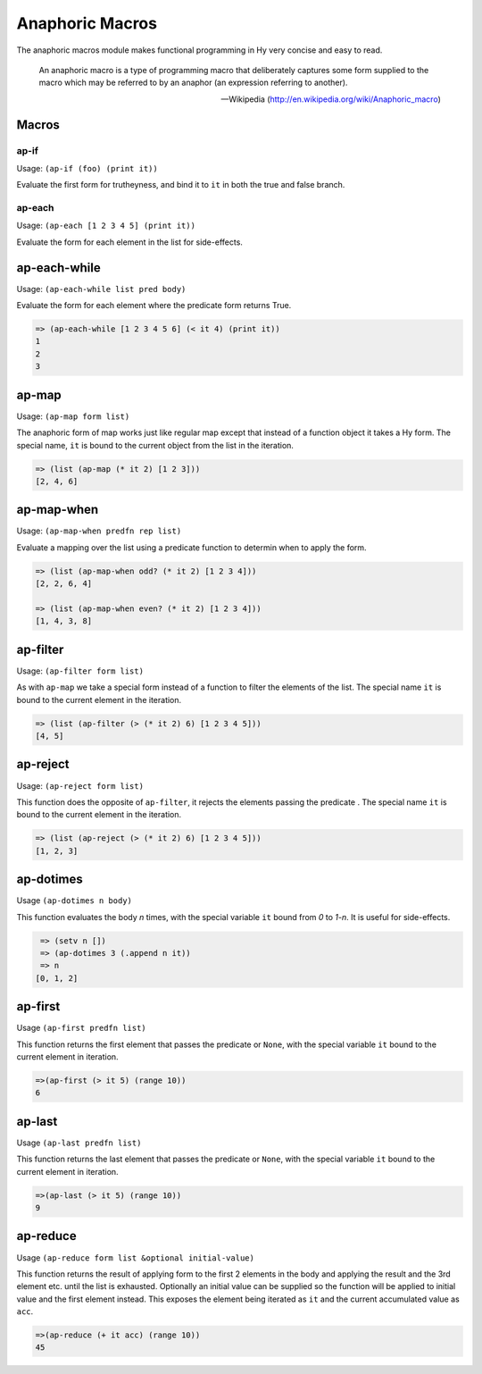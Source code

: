 ================
Anaphoric Macros
================

.. versionadded:: 0.9.12

The anaphoric macros module makes functional programming in Hy very
concise and easy to read.

    An anaphoric macro is a type of programming macro that
    deliberately captures some form supplied to the macro which may be
    referred to by an anaphor (an expression referring to another).

    -- Wikipedia (http://en.wikipedia.org/wiki/Anaphoric_macro)

Macros
======


.. _ap-if:

ap-if
-------

Usage: ``(ap-if (foo) (print it))``

Evaluate the first form for trutheyness, and bind it to ``it`` in both the
true and false branch.


.. _ap-each:

ap-each
-------

Usage: ``(ap-each [1 2 3 4 5] (print it))``

Evaluate the form for each element in the list for side-effects.


.. _ap-each-while:

ap-each-while
=============

Usage: ``(ap-each-while list pred body)``

Evaluate the form for each element where the predicate form returns
True.

.. code-block:: clojure

   => (ap-each-while [1 2 3 4 5 6] (< it 4) (print it))
   1
   2
   3

.. _ap-map:

ap-map
======

Usage: ``(ap-map form list)``

The anaphoric form of map works just like regular map except that
instead of a function object it takes a Hy form. The special name,
``it`` is bound to the current object from the list in the iteration.

.. code-block:: clojure

    => (list (ap-map (* it 2) [1 2 3]))
    [2, 4, 6]


.. _ap-map-when:

ap-map-when
===========

Usage: ``(ap-map-when predfn rep list)``

Evaluate a mapping over the list using a predicate function to
determin when to apply the form.

.. code-block:: clojure

    => (list (ap-map-when odd? (* it 2) [1 2 3 4]))
    [2, 2, 6, 4]

    => (list (ap-map-when even? (* it 2) [1 2 3 4]))
    [1, 4, 3, 8]


.. _ap-filter:

ap-filter
=========

Usage: ``(ap-filter form list)``

As with ``ap-map`` we take a special form instead of a function to
filter the elements of the list. The special name ``it`` is bound to
the current element in the iteration.

.. code-block:: clojure

    => (list (ap-filter (> (* it 2) 6) [1 2 3 4 5]))
    [4, 5]


.. _ap-reject:

ap-reject
=========

Usage: ``(ap-reject form list)``

This function does the opposite of ``ap-filter``, it rejects the
elements passing the predicate . The special name ``it`` is bound to
the current element in the iteration.

.. code-block:: clojure

    => (list (ap-reject (> (* it 2) 6) [1 2 3 4 5]))
    [1, 2, 3]


.. _ap-dotimes:

ap-dotimes
==========

Usage ``(ap-dotimes n body)``

This function evaluates the body *n* times, with the special
variable ``it`` bound from *0* to *1-n*. It is useful for side-effects.

.. code-block:: clojure

    => (setv n [])
    => (ap-dotimes 3 (.append n it))
    => n
   [0, 1, 2]


.. _ap-first:

ap-first
========

Usage ``(ap-first predfn list)``

This function returns the first element that passes the predicate or
``None``, with the special variable ``it`` bound to the current element in
iteration.

.. code-block:: clojure

   =>(ap-first (> it 5) (range 10))
   6


.. _ap-last:

ap-last
========

Usage ``(ap-last predfn list)``

This function returns the last element that passes the predicate or
``None``, with the special variable ``it`` bound to the current element in
iteration.

.. code-block:: clojure

   =>(ap-last (> it 5) (range 10))
   9


.. _ap-reduce:

ap-reduce
=========

Usage ``(ap-reduce form list &optional initial-value)``

This function returns the result of applying form to the first 2
elements in the body and applying the result and the 3rd element
etc. until the list is exhausted. Optionally an initial value can be
supplied so the function will be applied to initial value and the
first element instead. This exposes the element being iterated as
``it`` and the current accumulated value as ``acc``.

.. code-block:: clojure

   =>(ap-reduce (+ it acc) (range 10))
   45
